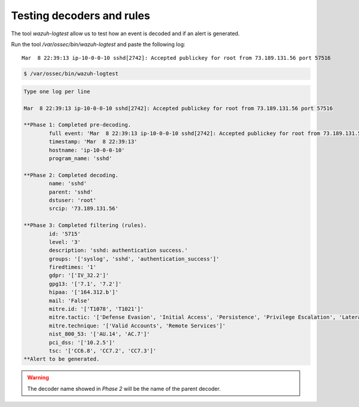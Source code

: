 .. Copyright (C) 2022 Wazuh, Inc.

.. meta::
    :description: Learn more about how to test decoders and rules with Wazuh. The tool ossec-logtest allows you to test how an event is decoded and if an alert is generated.
    
.. _ruleset_testing:

Testing decoders and rules
===============================

The tool *wazuh-logtest* allow us to test how an event is decoded and if an alert is generated.

Run the tool */var/ossec/bin/wazuh-logtest* and paste the following log::

    Mar  8 22:39:13 ip-10-0-0-10 sshd[2742]: Accepted publickey for root from 73.189.131.56 port 57516


.. code-block:: console

    $ /var/ossec/bin/wazuh-logtest

.. code-block:: none
    :class: output

    Type one log per line

    Mar  8 22:39:13 ip-10-0-0-10 sshd[2742]: Accepted publickey for root from 73.189.131.56 port 57516

    **Phase 1: Completed pre-decoding.
            full event: 'Mar  8 22:39:13 ip-10-0-0-10 sshd[2742]: Accepted publickey for root from 73.189.131.56 port 57516'
            timestamp: 'Mar  8 22:39:13'
            hostname: 'ip-10-0-0-10'
            program_name: 'sshd'

    **Phase 2: Completed decoding.
            name: 'sshd'
            parent: 'sshd'
            dstuser: 'root'
            srcip: '73.189.131.56'

    **Phase 3: Completed filtering (rules).
            id: '5715'
            level: '3'
            description: 'sshd: authentication success.'
            groups: '['syslog', 'sshd', 'authentication_success']'
            firedtimes: '1'
            gdpr: '['IV_32.2']'
            gpg13: '['7.1', '7.2']'
            hipaa: '['164.312.b']'
            mail: 'False'
            mitre.id: '['T1078', 'T1021']'
            mitre.tactic: '['Defense Evasion', 'Initial Access', 'Persistence', 'Privilege Escalation', 'Lateral Movement']'
            mitre.technique: '['Valid Accounts', 'Remote Services']'
            nist_800_53: '['AU.14', 'AC.7']'
            pci_dss: '['10.2.5']'
            tsc: '['CC6.8', 'CC7.2', 'CC7.3']'
    **Alert to be generated.

.. warning::

    The decoder name showed in *Phase 2* will be the name of the parent decoder.
